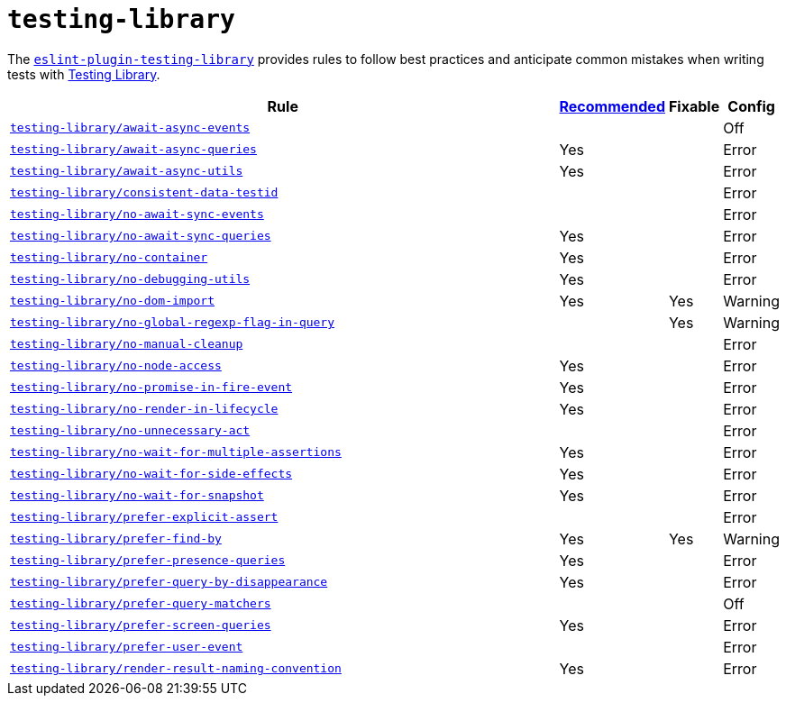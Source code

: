 = `testing-library`
:eslint-testing-library-rules: https://github.com/testing-library/eslint-plugin-testing-library/blob/main/docs/rules

The `link:https://github.com/testing-library/eslint-plugin-testing-library[eslint-plugin-testing-library]`
provides rules to follow best practices
and anticipate common mistakes when writing tests with https://testing-library.com[Testing Library].

[cols="~,1,1,1"]
|===
| Rule | https://github.com/testing-library/eslint-plugin-testing-library#supported-rules[Recommended] | Fixable | Config

| `link:{eslint-testing-library-rules}/await-async-events.md[testing-library/await-async-events]`
|
|
| Off

| `link:{eslint-testing-library-rules}/await-async-queries.md[testing-library/await-async-queries]`
| Yes
|
| Error

| `link:{eslint-testing-library-rules}/await-async-utils.md[testing-library/await-async-utils]`
| Yes
|
| Error

| `link:{eslint-testing-library-rules}/consistent-data-testid.md[testing-library/consistent-data-testid]`
|
|
| Error

| `link:{eslint-testing-library-rules}/no-await-sync-events.md[testing-library/no-await-sync-events]`
|
|
| Error

| `link:{eslint-testing-library-rules}/no-await-sync-queries.md[testing-library/no-await-sync-queries]`
| Yes
|
| Error

| `link:{eslint-testing-library-rules}/no-container.md[testing-library/no-container]`
| Yes
|
| Error

| `link:{eslint-testing-library-rules}/no-debugging-utils.md[testing-library/no-debugging-utils]`
| Yes
|
| Error

| `link:{eslint-testing-library-rules}/no-dom-import.md[testing-library/no-dom-import]`
| Yes
| Yes
| Warning

| `link:{eslint-testing-library-rules}/no-global-regexp-flag-in-query.md[testing-library/no-global-regexp-flag-in-query]`
|
| Yes
| Warning

| `link:{eslint-testing-library-rules}/no-manual-cleanup.md[testing-library/no-manual-cleanup]`
|
|
| Error

| `link:{eslint-testing-library-rules}/no-node-access.md[testing-library/no-node-access]`
| Yes
|
| Error

| `link:{eslint-testing-library-rules}/no-promise-in-fire-event.md[testing-library/no-promise-in-fire-event]`
| Yes
|
| Error

| `link:{eslint-testing-library-rules}/no-render-in-lifecycle.md[testing-library/no-render-in-lifecycle]`
| Yes
|
| Error

| `link:{eslint-testing-library-rules}/no-unnecessary-act.md[testing-library/no-unnecessary-act]`
|
|
| Error

| `link:{eslint-testing-library-rules}/no-wait-for-multiple-assertions.md[testing-library/no-wait-for-multiple-assertions]`
| Yes
|
| Error

| `link:{eslint-testing-library-rules}/no-wait-for-side-effects.md[testing-library/no-wait-for-side-effects]`
| Yes
|
| Error

| `link:{eslint-testing-library-rules}/no-wait-for-snapshot.md[testing-library/no-wait-for-snapshot]`
| Yes
|
| Error

| `link:{eslint-testing-library-rules}/prefer-explicit-assert.md[testing-library/prefer-explicit-assert]`
|
|
| Error

| `link:{eslint-testing-library-rules}/prefer-find-by.md[testing-library/prefer-find-by]`
| Yes
| Yes
| Warning

| `link:{eslint-testing-library-rules}/prefer-presence-queries.md[testing-library/prefer-presence-queries]`
| Yes
|
| Error

| `link:{eslint-testing-library-rules}/prefer-query-by-disappearance.md[testing-library/prefer-query-by-disappearance]`
| Yes
|
| Error

| `link:{eslint-testing-library-rules}/prefer-query-matchers.md[testing-library/prefer-query-matchers]`
|
|
| Off

| `link:{eslint-testing-library-rules}/prefer-screen-queries.md[testing-library/prefer-screen-queries]`
| Yes
|
| Error

| `link:{eslint-testing-library-rules}/prefer-user-event.md[testing-library/prefer-user-event]`
|
|
| Error

| `link:{eslint-testing-library-rules}/render-result-naming-convention.md[testing-library/render-result-naming-convention]`
| Yes
|
| Error

|===
